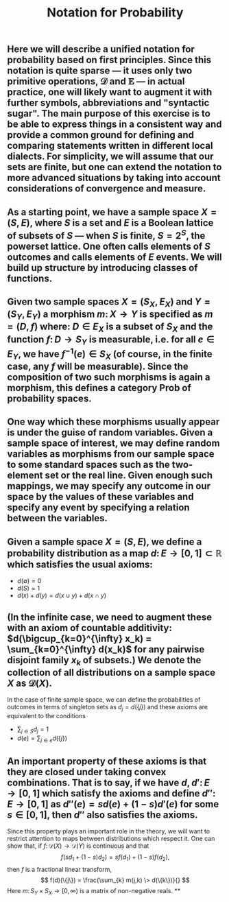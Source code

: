 #+TITLE: Notation for Probability

** Here we will describe a unified notation for probability based on first principles.  Since this notation is quite sparse --- it uses only two primitive operations, \(\mathcal{D}\) and \(\mathbb{E}\) --- in actual practice, one will likely want to augment it with further symbols, abbreviations and "syntactic sugar".  The main purpose of this exercise is to be able to express things in a consistent way and provide a common ground for defining and comparing statements written in different local dialects.  For simplicity, we will assume that our sets are finite, but one can extend the notation to more advanced situations by taking into account considerations of convergence and measure.
** As a starting point, we have a sample space \(X = (S, E)\), where \(S\) is a set and \(E\) is a Boolean lattice of subsets of \(S\) --- when \(S\) is finite, \(S = 2^S\), the powerset lattice.  One often calls elements of \(S\) outcomes and calls elements of \(E\) events.  We will build up structure by introducing classes of functions.
** Given two sample spaces \(X = (S_X, E_X)\) and \(Y = (S_Y, E_Y)\) a morphism \(m \colon X \to Y\) is specified as \(m = (D, f)\) where:  \(D \in E_X\) is a subset of \(S_X\) and the function \(f \colon D \to S_Y\) is measurable, i.e. for all \(e \in E_Y\), we have \(f^{-1} (e) \in S_{X}\) (of course, in the finite case, any \(f\) will be measurable).  Since the composition of two such morphisms is again a morphism, this defines a category \(\mathsf{Prob}\) of probability spaces.
** One way which these morphisms usually appear is under the guise of random variables.  Given a sample space of interest, we may define random variables as morphisms from our sample space to some standard spaces such as the two-element set or the real line.  Given enough such mappings, we may specify any outcome in our space by the values of these variables and specify any event by specifying a relation between the variables.
** Given a sample space \(X = (S, E)\), we define a probability distribution as a map \(d \colon E \to [0,1] \subset \mathbb{R}\) which satisfies the usual axioms:
:PROPERTIES:
:now: 1611781901176
:later: 1611776710177
:done: 1611776616676
:END:
+ \(d(\emptyset) = 0\)
+ \(d(S) = 1\)
+ \(d(x) + d(y) = d(x \cup y) + d(x \cap y)\)
** (In the infinite case, we need to augment these with an axiom of countable additivity: \(d(\bigcup_{k=0}^{\infty} x_k)  = \sum_{k=0}^{\infty} d(x_k)\) for any pairwise disjoint family \(x_{k}\) of subsets.)  We denote the collection of all distributions on a sample space \(X\) as \(\mathcal{D}(X)\).
In the case of finite sample space, we can define the probabilities of outcomes in terms of singleton sets as \(d_{j} = d(\{j\})\) and these axioms are equivalent to the conditions
+ \(\sum_{j \in S} d_{j} = 1\)
+ \(d(e) = \sum_{j \in e} d(\{j\})\)
** An important property of these axioms is that they are closed under taking convex combinations.  That is to say, if we have \(d, d' \colon E \to [0,1]\) which satisfy the axioms and define \(d'' \colon E \to [0,1]\) as \(d''(e) = s d(e) + (1-s) d'(e)\) for some \(s \in [0,1]\), then \(d''\) also satisfies the axioms.
:PROPERTIES:
:later: 1611780348176
:END:
Since this property plays an important role in the theory, we will want to restrict attention to maps between distributions which respect it.  One can show that, if \(f \colon \mathcal{D}(X) \to \mathcal{D}(Y)\) is continuous and that 
\[
   f(s d_{1} + (1-s) d_{2}) = s f(d_{1}) + (1-s) f(d_{2}),
\]
then \(f\) is a fractional linear transform,
\[
  f(d)(\{j\}) = \frac{\sum_{k} m(j,k) \> d(\{k\})}{}
\]
Here \(m \colon S_{Y} \times S_{X} \to [0,\infty)\) is a matrix of non-negative reals.
**
